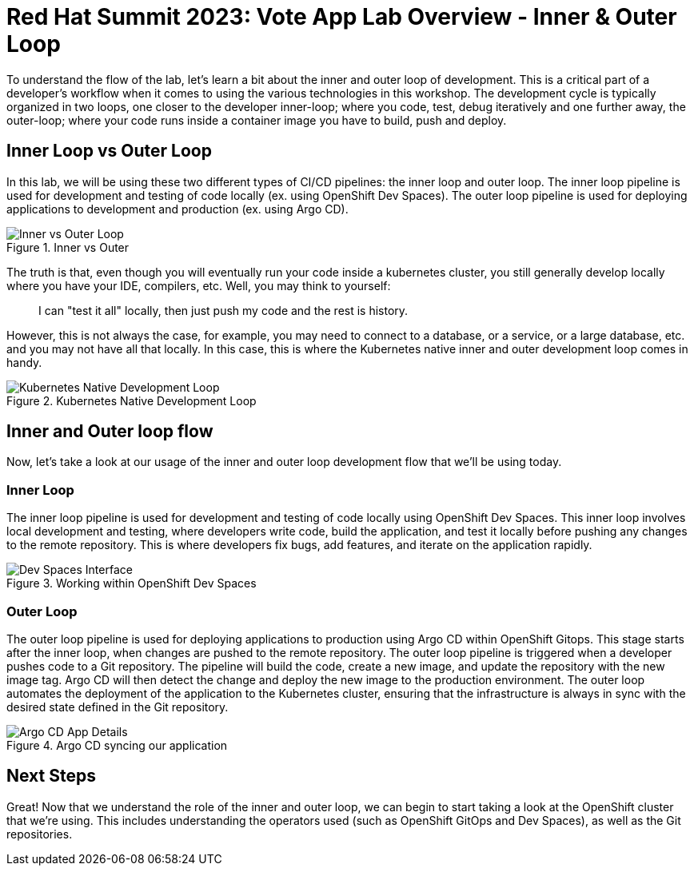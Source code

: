 # Red Hat Summit 2023: Vote App Lab Overview - Inner & Outer Loop

To understand the flow of the lab, let's learn a bit about the inner and outer loop of development. This is a critical part of a developer's workflow when it comes to using the various technologies in this workshop. The development cycle is typically organized in two loops, one closer to the developer inner-loop; where you code, test, debug iteratively and one further away, the outer-loop; where your code runs inside a container image you have to build, push and deploy.

## Inner Loop vs Outer Loop

In this lab, we will be using these two different types of CI/CD pipelines: the inner loop and outer loop. The inner loop pipeline is used for development and testing of code locally (ex. using OpenShift Dev Spaces). The outer loop pipeline is used for deploying applications to development and production (ex. using Argo CD).

.Inner vs Outer
image::inner-vs-outer-loop.png[Inner vs Outer Loop]

The truth is that, even though you will eventually run your code inside a kubernetes cluster, you still generally develop locally where you have your IDE, compilers, etc. Well, you may think to yourself:

[quote]
____
I can "test it all" locally, then just push my code and the rest is history.
____

However, this is not always the case, for example, you may need to connect to a database, or a service, or a large database, etc. and you may not have all that locally. In this case, this is where the Kubernetes native inner and outer development loop comes in handy.

.Kubernetes Native Development Loop
image::kubernetes-development-loop.png[Kubernetes Native Development Loop]

## Inner and Outer loop flow

Now, let's take a look at our usage of the inner and outer loop development flow that we'll be using today.

### Inner Loop

The inner loop pipeline is used for development and testing of code locally using OpenShift Dev Spaces. This inner loop involves local development and testing, where developers write code, build the application, and test it locally before pushing any changes to the remote repository. This is where developers fix bugs, add features, and iterate on the application rapidly.

.Working within OpenShift Dev Spaces
image::devspaces-interface.png[Dev Spaces Interface]

### Outer Loop

The outer loop pipeline is used for deploying applications to production using Argo CD within OpenShift Gitops. This stage starts after the inner loop, when changes are pushed to the remote repository. The outer loop pipeline is triggered when a developer pushes code to a Git repository. The pipeline will build the code, create a new image, and update the repository with the new image tag. Argo CD will then detect the change and deploy the new image to the production environment. The outer loop automates the deployment of the application to the Kubernetes cluster, ensuring that the infrastructure is always in sync with the desired state defined in the Git repository.

.Argo CD syncing our application
image::argocd-app-details-2.png[Argo CD App Details]

## Next Steps

Great! Now that we understand the role of the inner and outer loop, we can begin to start taking a look at the OpenShift cluster that we're using. This includes understanding the operators used (such as OpenShift GitOps and Dev Spaces), as well as the Git repositories.